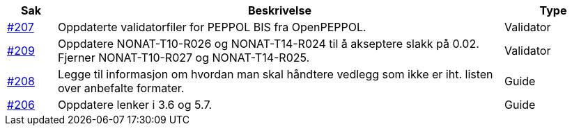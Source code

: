 :ruleurl-cat: /ehf/rule/catalogue-1.0/
:ruleurl-res: /ehf/rule/catalogue-response-1.0/

[cols="1,9,2", options="header"]
|===
| Sak | Beskrivelse | Type

| link:https://github.com/difi/vefa-ehf-postaward/issues/207[#207]
| Oppdaterte validatorfiler for PEPPOL BIS fra OpenPEPPOL.
| Validator

| link:https://github.com/difi/vefa-ehf-postaward/issues/209[#209]
| Oppdatere NONAT-T10-R026 og NONAT-T14-R024 til å akseptere slakk på 0.02. Fjerner NONAT-T10-R027 og NONAT-T14-R025.
| Validator

| link:https://github.com/difi/vefa-ehf-postaward/issues/208[#208]
| Legge til informasjon om hvordan man skal håndtere vedlegg som ikke er iht. listen over anbefalte formater.
| Guide

| link:https://github.com/difi/vefa-ehf-postaward/issues/206[#206]
| Oppdatere lenker i 3.6 og 5.7.
| Guide

|===
